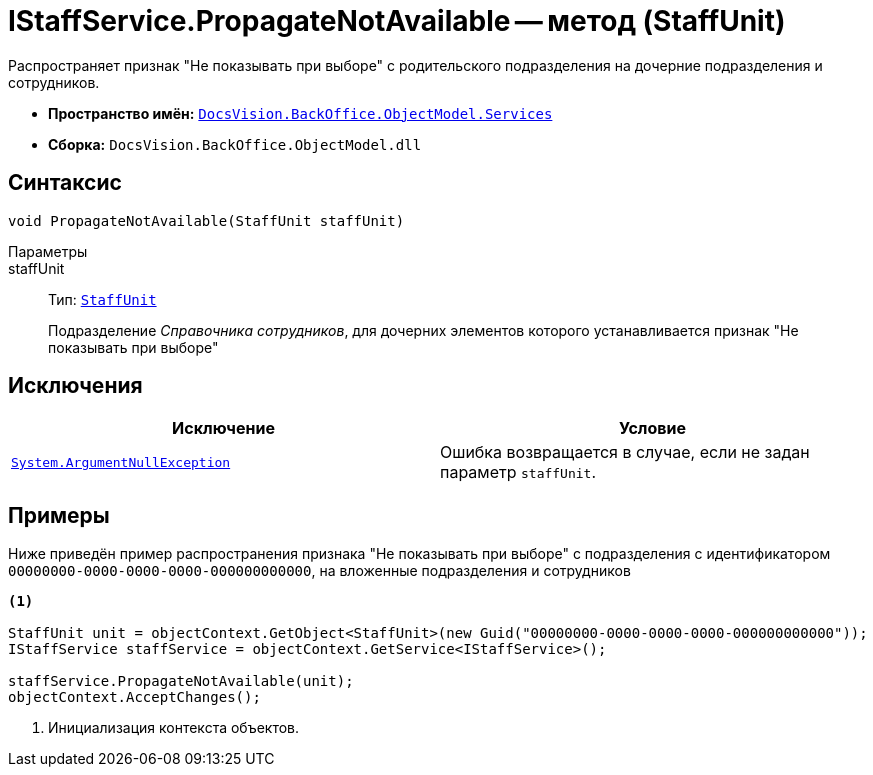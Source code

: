 = IStaffService.PropagateNotAvailable -- метод (StaffUnit)

Распространяет признак "Не показывать при выборе" с родительского подразделения на дочерние подразделения и сотрудников.

* *Пространство имён:* `xref:BackOffice-ObjectModel-Services-Entities:Services_NS.adoc[DocsVision.BackOffice.ObjectModel.Services]`
* *Сборка:* `DocsVision.BackOffice.ObjectModel.dll`

== Синтаксис

[source,csharp]
----
void PropagateNotAvailable(StaffUnit staffUnit)
----

Параметры::
staffUnit::
Тип: `xref:BackOffice-ObjectModel-Staff:StaffUnit_CL.adoc[StaffUnit]`
+
Подразделение _Справочника сотрудников_, для дочерних элементов которого устанавливается признак "Не показывать при выборе"

== Исключения

[cols=",",options="header"]
|===
|Исключение |Условие
|`http://msdn.microsoft.com/ru-ru/library/system.argumentnullexception.aspx[System.ArgumentNullException]` |Ошибка возвращается в случае, если не задан параметр `staffUnit`.
|===

== Примеры

Ниже приведён пример распространения признака "Не показывать при выборе" с подразделения с идентификатором `00000000-0000-0000-0000-000000000000`, на вложенные подразделения и сотрудников

[source,csharp]
----
<.>

StaffUnit unit = objectContext.GetObject<StaffUnit>(new Guid("00000000-0000-0000-0000-000000000000"));
IStaffService staffService = objectContext.GetService<IStaffService>();

staffService.PropagateNotAvailable(unit);
objectContext.AcceptChanges();
----
<.> Инициализация контекста объектов.

